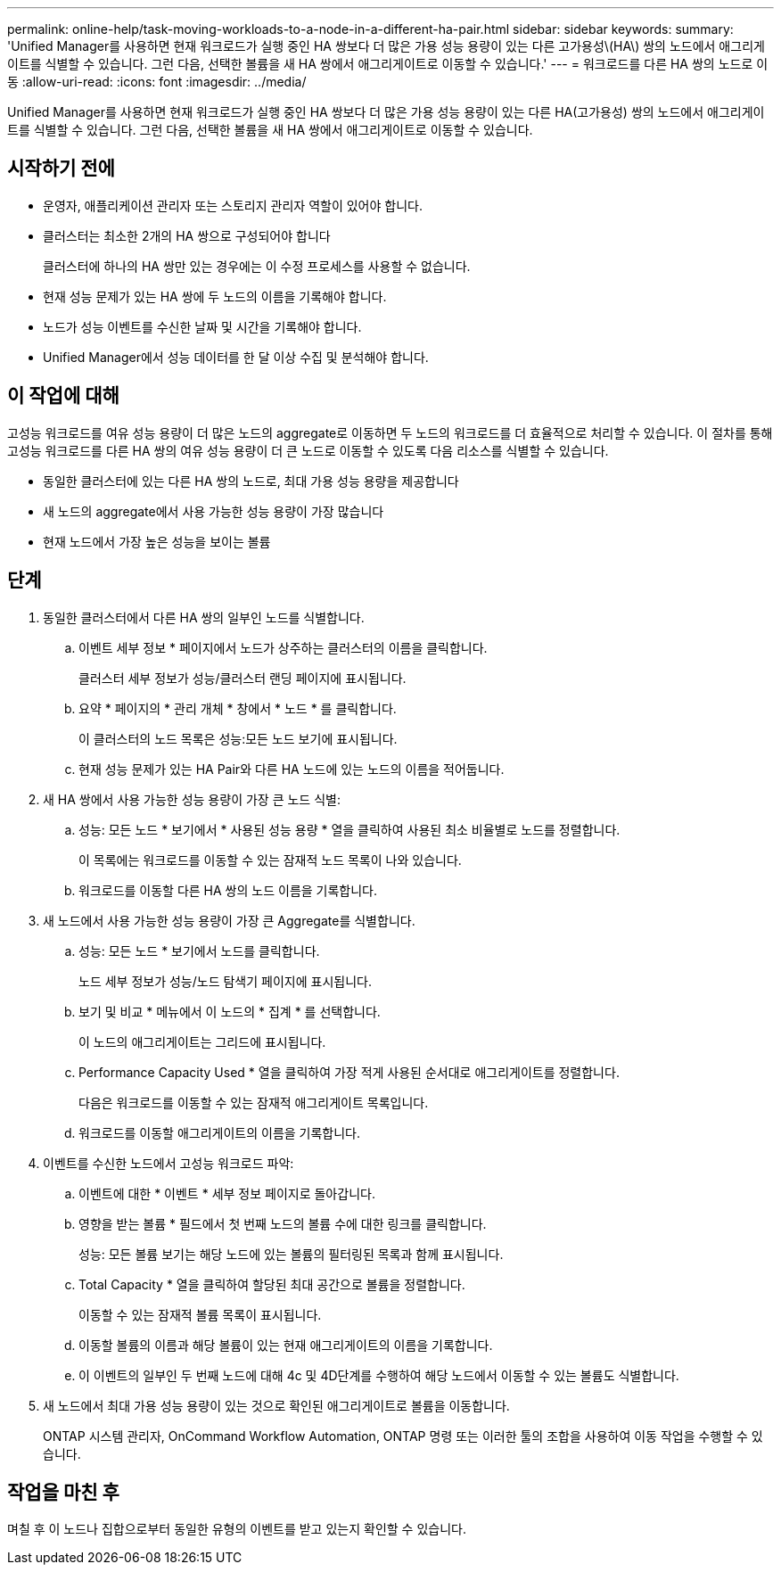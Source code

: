 ---
permalink: online-help/task-moving-workloads-to-a-node-in-a-different-ha-pair.html 
sidebar: sidebar 
keywords:  
summary: 'Unified Manager를 사용하면 현재 워크로드가 실행 중인 HA 쌍보다 더 많은 가용 성능 용량이 있는 다른 고가용성\(HA\) 쌍의 노드에서 애그리게이트를 식별할 수 있습니다. 그런 다음, 선택한 볼륨을 새 HA 쌍에서 애그리게이트로 이동할 수 있습니다.' 
---
= 워크로드를 다른 HA 쌍의 노드로 이동
:allow-uri-read: 
:icons: font
:imagesdir: ../media/


[role="lead"]
Unified Manager를 사용하면 현재 워크로드가 실행 중인 HA 쌍보다 더 많은 가용 성능 용량이 있는 다른 HA(고가용성) 쌍의 노드에서 애그리게이트를 식별할 수 있습니다. 그런 다음, 선택한 볼륨을 새 HA 쌍에서 애그리게이트로 이동할 수 있습니다.



== 시작하기 전에

* 운영자, 애플리케이션 관리자 또는 스토리지 관리자 역할이 있어야 합니다.
* 클러스터는 최소한 2개의 HA 쌍으로 구성되어야 합니다
+
클러스터에 하나의 HA 쌍만 있는 경우에는 이 수정 프로세스를 사용할 수 없습니다.

* 현재 성능 문제가 있는 HA 쌍에 두 노드의 이름을 기록해야 합니다.
* 노드가 성능 이벤트를 수신한 날짜 및 시간을 기록해야 합니다.
* Unified Manager에서 성능 데이터를 한 달 이상 수집 및 분석해야 합니다.




== 이 작업에 대해

고성능 워크로드를 여유 성능 용량이 더 많은 노드의 aggregate로 이동하면 두 노드의 워크로드를 더 효율적으로 처리할 수 있습니다. 이 절차를 통해 고성능 워크로드를 다른 HA 쌍의 여유 성능 용량이 더 큰 노드로 이동할 수 있도록 다음 리소스를 식별할 수 있습니다.

* 동일한 클러스터에 있는 다른 HA 쌍의 노드로, 최대 가용 성능 용량을 제공합니다
* 새 노드의 aggregate에서 사용 가능한 성능 용량이 가장 많습니다
* 현재 노드에서 가장 높은 성능을 보이는 볼륨




== 단계

. 동일한 클러스터에서 다른 HA 쌍의 일부인 노드를 식별합니다.
+
.. 이벤트 세부 정보 * 페이지에서 노드가 상주하는 클러스터의 이름을 클릭합니다.
+
클러스터 세부 정보가 성능/클러스터 랜딩 페이지에 표시됩니다.

.. 요약 * 페이지의 * 관리 개체 * 창에서 * 노드 * 를 클릭합니다.
+
이 클러스터의 노드 목록은 성능:모든 노드 보기에 표시됩니다.

.. 현재 성능 문제가 있는 HA Pair와 다른 HA 노드에 있는 노드의 이름을 적어둡니다.


. 새 HA 쌍에서 사용 가능한 성능 용량이 가장 큰 노드 식별:
+
.. 성능: 모든 노드 * 보기에서 * 사용된 성능 용량 * 열을 클릭하여 사용된 최소 비율별로 노드를 정렬합니다.
+
이 목록에는 워크로드를 이동할 수 있는 잠재적 노드 목록이 나와 있습니다.

.. 워크로드를 이동할 다른 HA 쌍의 노드 이름을 기록합니다.


. 새 노드에서 사용 가능한 성능 용량이 가장 큰 Aggregate를 식별합니다.
+
.. 성능: 모든 노드 * 보기에서 노드를 클릭합니다.
+
노드 세부 정보가 성능/노드 탐색기 페이지에 표시됩니다.

.. 보기 및 비교 * 메뉴에서 이 노드의 * 집계 * 를 선택합니다.
+
이 노드의 애그리게이트는 그리드에 표시됩니다.

.. Performance Capacity Used * 열을 클릭하여 가장 적게 사용된 순서대로 애그리게이트를 정렬합니다.
+
다음은 워크로드를 이동할 수 있는 잠재적 애그리게이트 목록입니다.

.. 워크로드를 이동할 애그리게이트의 이름을 기록합니다.


. 이벤트를 수신한 노드에서 고성능 워크로드 파악:
+
.. 이벤트에 대한 * 이벤트 * 세부 정보 페이지로 돌아갑니다.
.. 영향을 받는 볼륨 * 필드에서 첫 번째 노드의 볼륨 수에 대한 링크를 클릭합니다.
+
성능: 모든 볼륨 보기는 해당 노드에 있는 볼륨의 필터링된 목록과 함께 표시됩니다.

.. Total Capacity * 열을 클릭하여 할당된 최대 공간으로 볼륨을 정렬합니다.
+
이동할 수 있는 잠재적 볼륨 목록이 표시됩니다.

.. 이동할 볼륨의 이름과 해당 볼륨이 있는 현재 애그리게이트의 이름을 기록합니다.
.. 이 이벤트의 일부인 두 번째 노드에 대해 4c 및 4D단계를 수행하여 해당 노드에서 이동할 수 있는 볼륨도 식별합니다.


. 새 노드에서 최대 가용 성능 용량이 있는 것으로 확인된 애그리게이트로 볼륨을 이동합니다.
+
ONTAP 시스템 관리자, OnCommand Workflow Automation, ONTAP 명령 또는 이러한 툴의 조합을 사용하여 이동 작업을 수행할 수 있습니다.





== 작업을 마친 후

며칠 후 이 노드나 집합으로부터 동일한 유형의 이벤트를 받고 있는지 확인할 수 있습니다.
